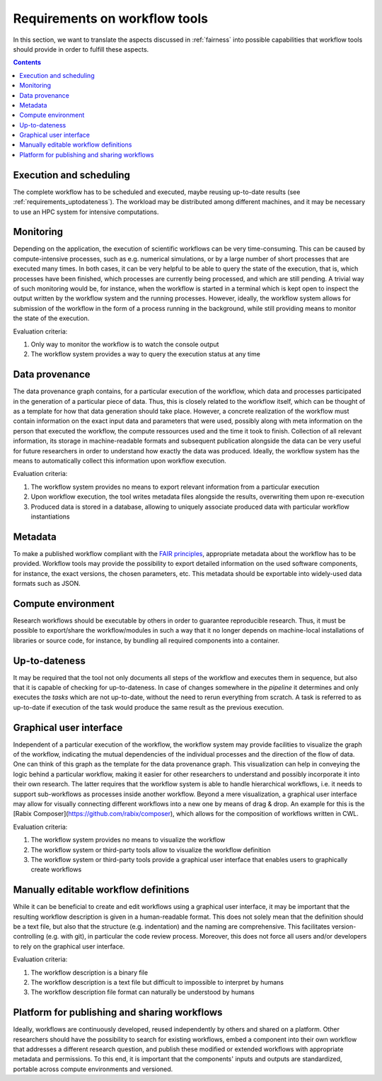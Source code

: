 .. _requirements:

Requirements on workflow tools
==============================

In this section, we want to translate the aspects discussed in :ref:`fairness`
into possible capabilities that workflow tools should provide in order to
fulfill these aspects.

.. contents::

.. _requirements_execution:

Execution and scheduling
------------------------------------
The complete workflow has to be scheduled and executed, maybe reusing
up-to-date results (see :ref:`requirements_uptodateness`). The workload may
be distributed among different machines, and it may be necessary to use an HPC
system for intensive computations.

.. _requirements_monitor:

Monitoring
----------

Depending on the application, the execution of scientific workflows can be very time-consuming. This can be caused by compute-intensive processes,
such as e.g. numerical simulations, or by a large number of short processes that are executed many times. In both cases, it can be very helpful to
be able to query the state of the execution, that is, which processes have been finished, which processes are currently being processed, and which
are still pending. A trivial way of such monitoring would be, for instance, when the workflow is started in a terminal which is kept open to inspect
the output written by the workflow system and the running processes. However, ideally, the workflow system allows for submission of the workflow in
the form of a process running in the background, while still providing means to monitor the state of the execution.

Evaluation criteria:

1. Only way to monitor the workflow is to watch the console output
2. The workflow system provides a way to query the execution status at any time

.. _provenance:

Data provenance
---------------
The data provenance graph contains, for a particular execution of the workflow, which data and processes participated in the generation of a particular
piece of data. Thus, this is closely related to the workflow itself, which can be thought of as a template for how that data generation should take place.
However, a concrete realization of the workflow must contain information on the exact input data and parameters that were used, possibly along with meta
information on the person that executed the workflow, the compute ressources used and the time it took to finish. Collection of all relevant information,
its storage in machine-readable formats and subsequent publication alongside the data can be very useful for future researchers in order to understand
how exactly the data was produced. Ideally, the workflow system has the means to automatically collect this information upon workflow execution.

Evaluation criteria:

1. The workflow system provides no means to export relevant information from a particular execution
2. Upon workflow execution, the tool writes metadata files alongside the results, overwriting them upon re-execution
3. Produced data is stored in a database, allowing to uniquely associate produced data with particular workflow instantiations

.. _requirements_metadata:

Metadata
--------
To make a published workflow compliant with the
`FAIR principles <https://www.go-fair.org/fair-principles/>`_, appropriate metadata
about the workflow has to be provided. Workflow tools may provide the possibility
to export detailed information on the used software components, for instance, the
exact versions, the chosen parameters, etc. This metadata should be exportable into
widely-used data formats such as JSON.


.. _requirements_compute_environment:

Compute environment
-------------------
Research workflows should be executable by others in order to guarantee reproducible
research. Thus, it must be possible to export/share the workflow/modules in such a way that
it no longer depends on machine-local installations of libraries or source code, for
instance, by bundling all required components into a container.


.. _requirements_uptodateness:

Up-to-dateness
--------------
It may be required that the tool not only documents all steps of the workflow and
executes them in sequence, but also that it is capable of checking for up-to-dateness.
In case of changes somewhere in the *pipeline* it determines and only executes the *tasks*
which are not up-to-date, without the need to rerun everything from scratch.
A task is referred to as up-to-date if execution of the task would produce the same result
as the previous execution.


.. _requirements_gui:

Graphical user interface
-----------------------

Independent of a particular execution of the workflow, the workflow system may provide facilities to visualize the graph of the workflow, indicating the
mutual dependencies of the individual processes and the direction of the flow of data. One can think of this graph as the template for the data provenance
graph. This visualization can help in conveying the logic behind a particular workflow, making it easier for other researchers to understand and possibly
incorporate it into their own research. The latter requires that the workflow system is able to handle hierarchical workflows, i.e. it needs to support
sub-workflows as processes inside another workflow. Beyond a mere visualization, a graphical user interface may allow for visually connecting different
workflows into a new one by means of drag & drop. An example for this is the [Rabix Composer](https://github.com/rabix/composer), which allows for the composition of workflows
written in CWL.

Evaluation criteria:

1. The workflow system provides no means to visualize the workflow
2. The workflow system or third-party tools allow to visualize the workflow definition
3. The workflow system or third-party tools provide a graphical user interface that enables users to graphically create workflows

.. _requirements_manually_editable:

Manually editable workflow definitions
--------------------------------------

While it can be beneficial to create and edit workflows using a graphical user interface, it may be important that the
resulting workflow description is given in a human-readable format. This does not solely mean that the definition should
be a text file, but also that the structure (e.g. indentation) and the naming are comprehensive. This facilitates
version-controlling (e.g. with git), in particular the code review process. Moreover, this does not force all users and/or
developers to rely on the graphical user interface.

Evaluation criteria:

1. The workflow description is a binary file
2. The workflow description is a text file but difficult to impossible to interpret by humans
3. The workflow description file format can naturally be understood by humans


.. _requirement_platform:

Platform for publishing and sharing workflows
---------------------------------------------
Ideally, workflows are continuously developed, reused independently by others and shared on a platform.
Other researchers should have the possibility to search for existing workflows, embed a component into
their own workflow that addresses a different research question, and publish these modified or extended
workflows with appropriate metadata and permissions. To this end, it is important that the components'
inputs and outputs are standardized, portable across compute environments and versioned.
